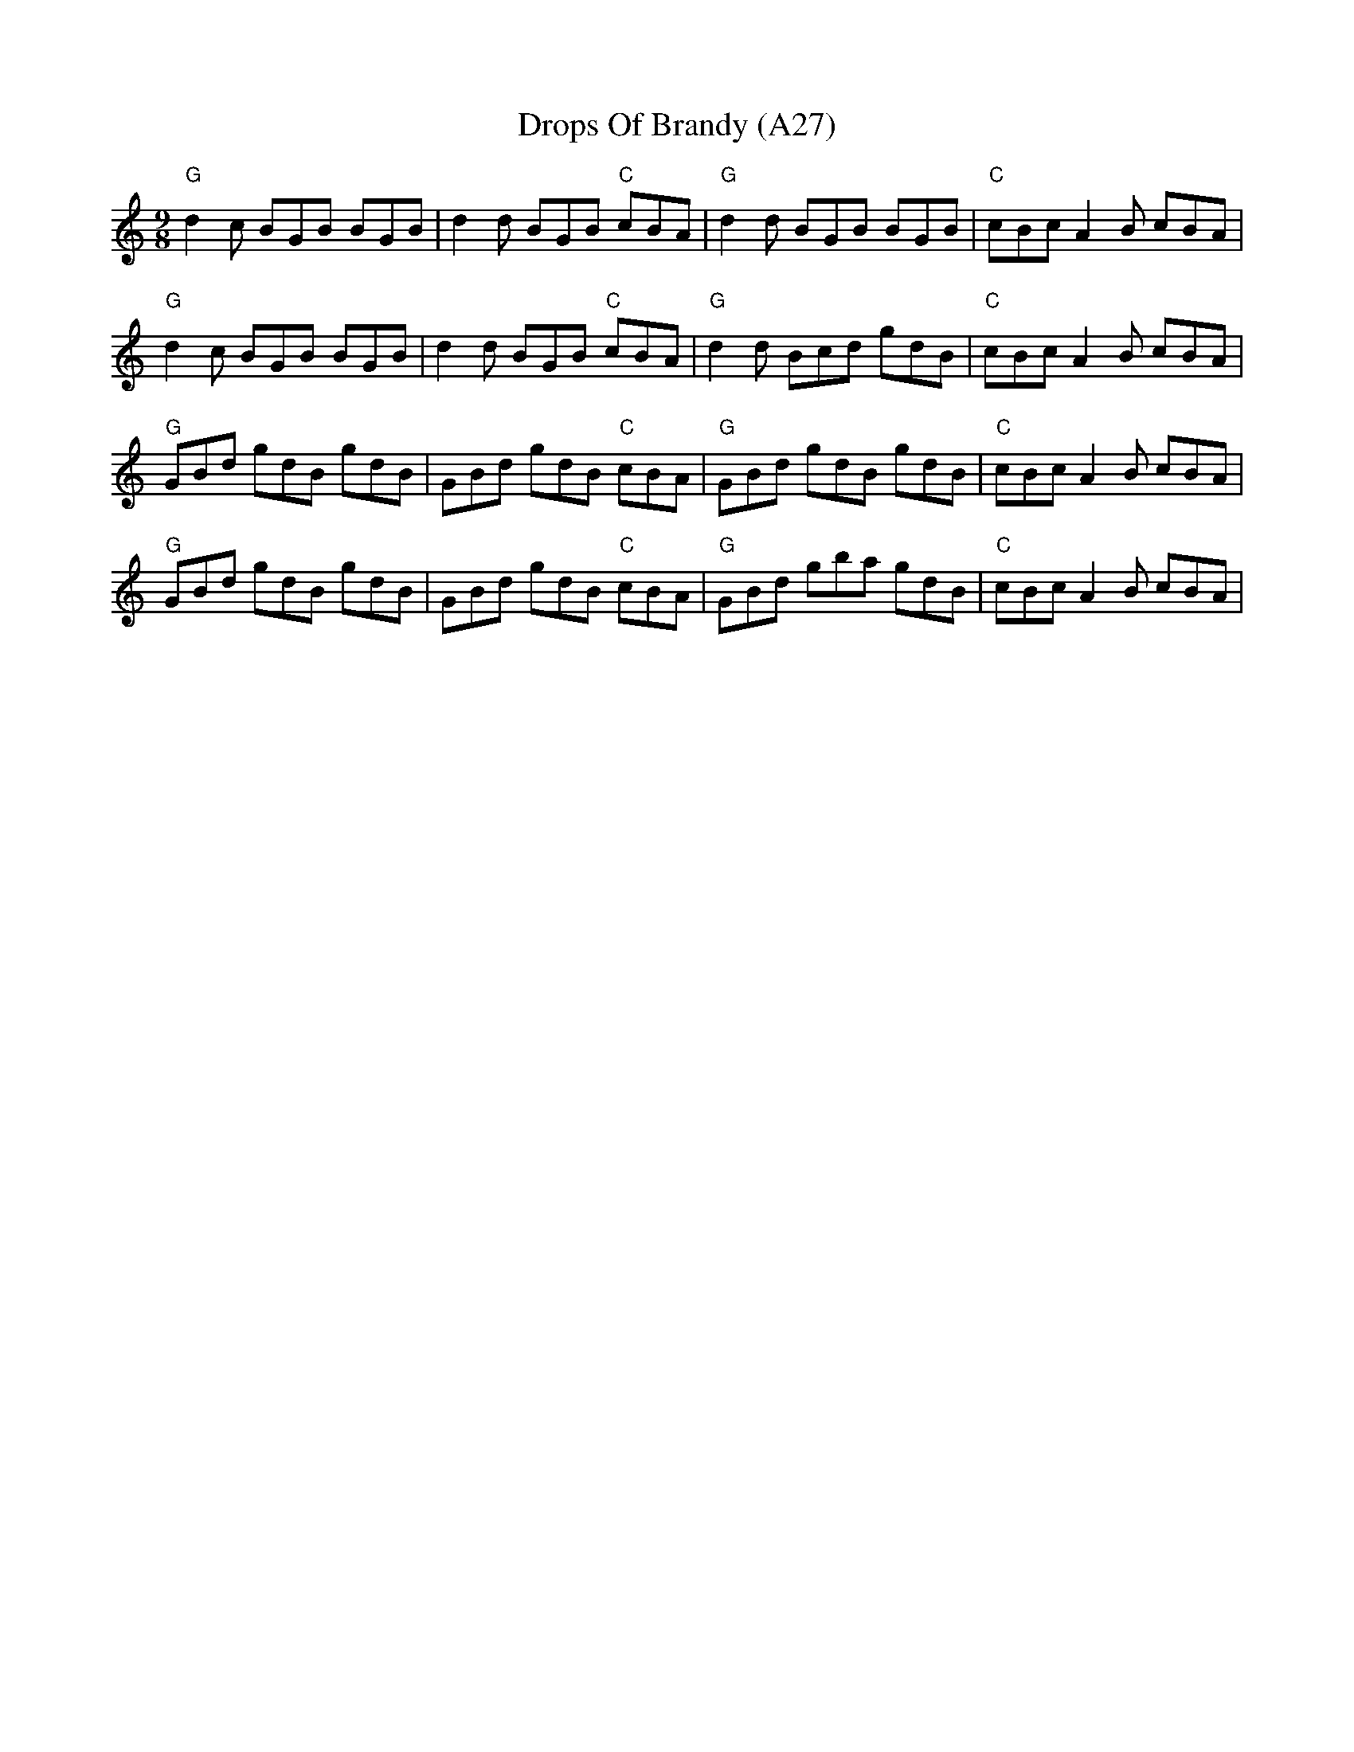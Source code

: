 X: 1062
T:Drops Of Brandy (A27)
N: page A27
N: pentatonic
M:9/8
S: ubiquitous slip-jig in many collections from 1740s. Associated with the dance "Strip the Willow.
S:song in Bodleian of this title, also many others set to the tune. e.g. "Jim Baggs"
S:James Winder Ms, Lancashire, 1835-41
S:the usual version
R:Slip Jig
A:Wyresdale,Lancashire
M:9/8
L:1/8
Z:vmp.Chris Partington, Aug 2004
K:C
"G"d2c BGB BGB|d2d BGB "C"cBA|"G"d2d BGB BGB|"C"cBc A2B cBA|
"G"d2c BGB BGB|d2d BGB "C"cBA|"G"d2d Bcd gdB|"C"cBc A2B cBA|
"G"GBd gdB gdB|GBd gdB "C"cBA|"G"GBd gdB gdB|"C"cBc A2B cBA|
"G"GBd gdB gdB|GBd gdB "C"cBA|"G"GBd gba gdB|"C"cBc A2B cBA|
